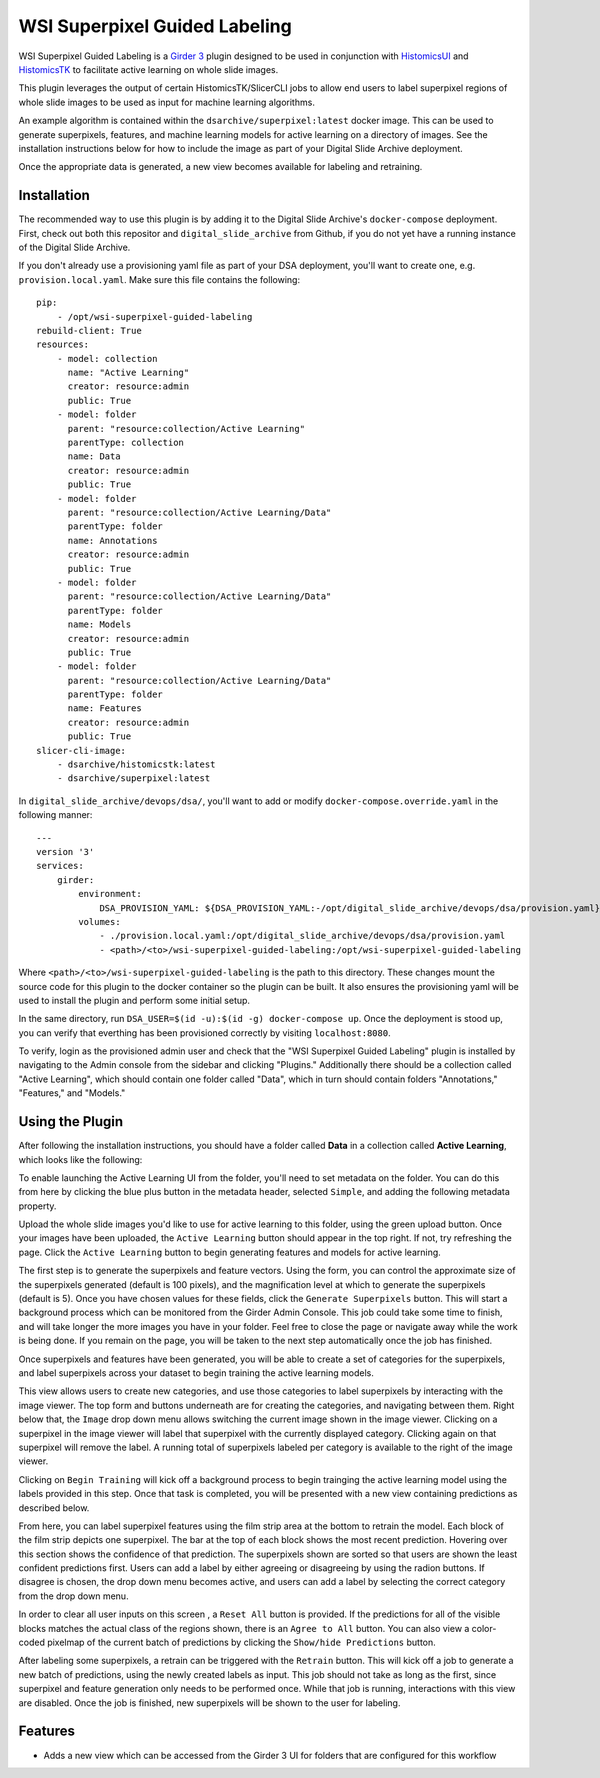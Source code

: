 ==============================
WSI Superpixel Guided Labeling
==============================

WSI Superpixel Guided Labeling is a `Girder 3 <https://github.com/girder>`_ plugin designed to be used in conjunction with `HistomicsUI <https://github.com/DigitalSlideArchive/HistomicsUI>`_ and `HistomicsTK <https://github.com/DigitalSlideArchive/HistomicsTK>`_ to facilitate active learning on whole slide images.

This plugin leverages the output of certain HistomicsTK/SlicerCLI jobs to allow end users to label superpixel regions of whole slide images to be used as input for machine learning algorithms.

An example algorithm is contained within the ``dsarchive/superpixel:latest`` docker image. This can be used to generate superpixels, features, and machine learning models for active learning on a directory of images. See the installation instructions below for how to include the image as part of your Digital Slide Archive deployment.

Once the appropriate data is generated, a new view becomes available for labeling and retraining.

Installation
------------

The recommended way to use this plugin is by adding it to the Digital Slide Archive's ``docker-compose`` deployment. First, check out both this repositor and ``digital_slide_archive`` from Github, if you do not yet have a running instance of the Digital Slide Archive.

If you don't already use a provisioning yaml file as part of your DSA deployment, you'll want to create one, e.g. ``provision.local.yaml``. Make sure this file contains the following: ::

    pip:
        - /opt/wsi-superpixel-guided-labeling
    rebuild-client: True
    resources:
        - model: collection
          name: "Active Learning"
          creator: resource:admin
          public: True
        - model: folder
          parent: "resource:collection/Active Learning"
          parentType: collection
          name: Data
          creator: resource:admin
          public: True
        - model: folder
          parent: "resource:collection/Active Learning/Data"
          parentType: folder
          name: Annotations
          creator: resource:admin
          public: True
        - model: folder
          parent: "resource:collection/Active Learning/Data"
          parentType: folder
          name: Models
          creator: resource:admin
          public: True
        - model: folder
          parent: "resource:collection/Active Learning/Data"
          parentType: folder
          name: Features
          creator: resource:admin
          public: True
    slicer-cli-image:
        - dsarchive/histomicstk:latest
        - dsarchive/superpixel:latest

In ``digital_slide_archive/devops/dsa/``, you'll want to add or modify ``docker-compose.override.yaml`` in the following manner: ::

    ---
    version '3'
    services:
        girder:
            environment:
                DSA_PROVISION_YAML: ${DSA_PROVISION_YAML:-/opt/digital_slide_archive/devops/dsa/provision.yaml}
            volumes:
                - ./provision.local.yaml:/opt/digital_slide_archive/devops/dsa/provision.yaml
                - <path>/<to>/wsi-superpixel-guided-labeling:/opt/wsi-superpixel-guided-labeling

Where ``<path>/<to>/wsi-superpixel-guided-labeling`` is the path to this directory. These changes mount the source code for this plugin to the docker container so the plugin can be built. It also ensures the provisioning yaml will be used to install the plugin and perform some initial setup.

In the same directory, run ``DSA_USER=$(id -u):$(id -g) docker-compose up``. Once the deployment is stood up, you can verify that everthing has been provisioned correctly by visiting ``localhost:8080``.

To verify, login as the provisioned admin user and check that the "WSI Superpixel Guided Labeling" plugin is installed by navigating to the Admin console from the sidebar and clicking "Plugins." Additionally there should be a collection called "Active Learning", which should contain one folder called "Data", which in turn should contain folders "Annotations," "Features," and "Models."

Using the Plugin
----------------

After following the installation instructions, you should have a folder called **Data** in a collection called **Active Learning**, which looks like the following:

.. image:: docs/screenshots/active_learning_folder.png
   :alt: Active Learning/Data folder after provision

To enable launching the Active Learning UI from the folder, you'll need to set metadata on the folder. You can do this from here by clicking the blue plus button in the metadata header, selected ``Simple``, and adding the following metadata property.

.. image:: docs/screenshots/active_learning_metadata.png
   :alt: Metadata to add. Key: active_learning, Value: true

Upload the whole slide images you'd like to use for active learning to this folder, using the green upload button. Once your images have been uploaded, the ``Active Learning`` button should appear in the top right. If not, try refreshing the page. Click the ``Active Learning`` button to begin generating features and models for active learning.

.. image:: docs/screenshots/active_learning_button.png
    :alt: Button to launch the Active Learning workflow

The first step is to generate the superpixels and feature vectors. Using the form, you can control the approximate size of the superpixels generated (default is 100 pixels), and the magnification level at which to generate the superpixels (default is 5). Once you have chosen values for these fields, click the ``Generate Superpixels`` button. This will start a background process which can be monitored from the Girder Admin Console. This job could take some time to finish, and will take longer the more images you have in your folder. Feel free to close the page or navigate away while the work is being done. If you remain on the page, you will be taken to the next step automatically once the job has finished.

.. image:: docs/screenshots/superpixel_generation.png
    :alt: The form for superpixel generation

Once superpixels and features have been generated, you will be able to create a set of categories for the superpixels, and label superpixels across your dataset to begin training the active learning models.

.. image:: docs/screenshots/initial_labels.png
    :alt: The initial label user interface

This view allows users to create new categories, and use those categories to label superpixels by interacting with the image viewer. The top form and buttons underneath are for creating the categories, and navigating between them. Right below that, the ``Image`` drop down menu allows switching the current image shown in the image viewer. Clicking on a superpixel in the image viewer will label that superpixel with the currently displayed category. Clicking again on that superpixel will remove the label. A running total of superpixels labeled per category is available to the right of the image viewer.

Clicking on ``Begin Training`` will kick off a background process to begin trainging the active learning model using the labels provided in this step. Once that task is completed, you will be presented with a new view containing predictions as described below.

.. image:: docs/screenshots/active_learning_view.png
    :alt: The active learning view

From here, you can label superpixel features using the film strip area at the bottom to retrain the model. Each block of the film strip depicts one superpixel. The bar at the top of each block shows the most recent prediction. Hovering over this section shows the confidence of that prediction. The superpixels shown are sorted so that users are shown the least confident predictions first. Users can add a label by either agreeing or disagreeing by using the radion buttons. If disagree is chosen, the drop down menu becomes active, and users can add a label by selecting the correct category from the drop down menu.

In order to clear all user inputs on this screen , a ``Reset All`` button is provided. If the predictions for all of the visible blocks matches the actual class of the regions shown, there is an ``Agree to All`` button. You can also view a color-coded pixelmap of the current batch of predictions by clicking the ``Show/hide Predictions`` button.

After labeling some superpixels, a retrain can be triggered with the ``Retrain`` button. This will kick off a job to generate a new batch of predictions, using the newly created labels as input. This job should not take as long as the first, since superpixel and feature generation only needs to be performed once. While that job is running, interactions with this view are disabled. Once the job is finished, new superpixels will be shown to the user for labeling.

Features
--------

* Adds a new view which can be accessed from the Girder 3 UI for folders that are configured for this workflow
